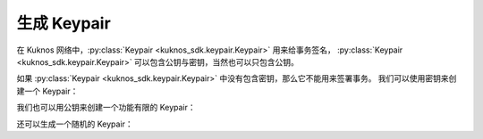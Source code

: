 .. _generate_keypair:


**************
生成 Keypair
**************

在 Kuknos 网络中，:py:class:`Keypair <kuknos_sdk.keypair.Keypair>` 用来给事务签名，
:py:class:`Keypair <kuknos_sdk.keypair.Keypair>` 可以包含公钥与密钥，当然也可以只包含公钥。

如果 :py:class:`Keypair <kuknos_sdk.keypair.Keypair>` 中没有包含密钥，那么它不能用来签署事务。
我们可以使用密钥来创建一个 Keypair：

.. code-block:: python
   :linenos:

   from kuknos_sdk import Keypair

   keypair = Keypair.from_secret("SBK2VIYYSVG76E7VC3QHYARNFLY2EAQXDHRC7BMXBBGIFG74ARPRMNQM")
   public_key = keypair.public_key  # GDHMW6QZOL73SHKG2JA3YHXFDHM46SS5ZRWEYF5BCYHX2C5TVO6KZBYL
   can_sign = keypair.can_sign()  # True


我们也可以用公钥来创建一个功能有限的 Keypair：

.. code-block:: python
   :linenos:

   from kuknos_sdk import Keypair

   keypair = Keypair.from_public_key("GDHMW6QZOL73SHKG2JA3YHXFDHM46SS5ZRWEYF5BCYHX2C5TVO6KZBYL")
   can_sign = keypair.can_sign()  # False

还可以生成一个随机的 Keypair：

.. code-block:: python
   :linenos:

   from kuknos_sdk import Keypair

   keypair = Keypair.random()
   print("Public Key: " + keypair.public_key)
   print("Secret Seed: " + keypair.secret)